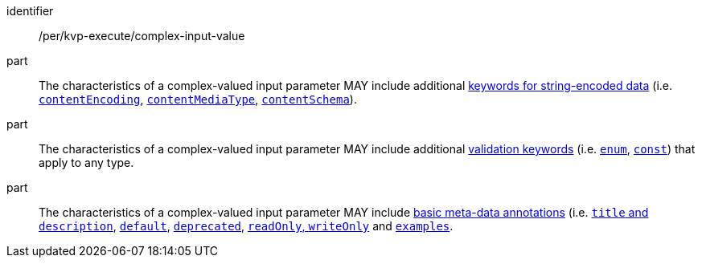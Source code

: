 [[per_kvp-execute_complex-input-value]]
[permission]
====
[%metadata]
identifier:: /per/kvp-execute/complex-input-value

part:: The characteristics of a complex-valued input parameter MAY include additional https://datatracker.ietf.org/doc/html/draft-bhutton-json-schema-validation-00#section-8[keywords for string-encoded data] (i.e. https://datatracker.ietf.org/doc/html/draft-bhutton-json-schema-validation-00#section-8.3[`contentEncoding`], https://datatracker.ietf.org/doc/html/draft-bhutton-json-schema-validation-00#section-8.5[`contentMediaType`], https://datatracker.ietf.org/doc/html/draft-bhutton-json-schema-validation-00#section-8.6[`contentSchema`]).

part:: The characteristics of a complex-valued input parameter MAY include additional https://datatracker.ietf.org/doc/html/draft-bhutton-json-schema-validation-00#section-6.1[validation keywords] (i.e. https://datatracker.ietf.org/doc/html/draft-bhutton-json-schema-validation-00#section-6.1.2[`enum`], https://datatracker.ietf.org/doc/html/draft-bhutton-json-schema-validation-00#section-6.1.3[`const`]) that apply to any type.

part:: The characteristics of a complex-valued input parameter MAY include https://datatracker.ietf.org/doc/html/draft-bhutton-json-schema-validation-00#section-9[basic meta-data annotations] (i.e. https://datatracker.ietf.org/doc/html/draft-bhutton-json-schema-validation-00#section-9.1[`title` and `description`], https://datatracker.ietf.org/doc/html/draft-bhutton-json-schema-validation-00#section-9.2[`default`], https://datatracker.ietf.org/doc/html/draft-bhutton-json-schema-validation-00#section-9.3[`deprecated`], https://datatracker.ietf.org/doc/html/draft-bhutton-json-schema-validation-00#section-9.4[`readOnly`, `writeOnly`] and https://datatracker.ietf.org/doc/html/draft-bhutton-json-schema-validation-00#section-9.5[`examples`].
====
